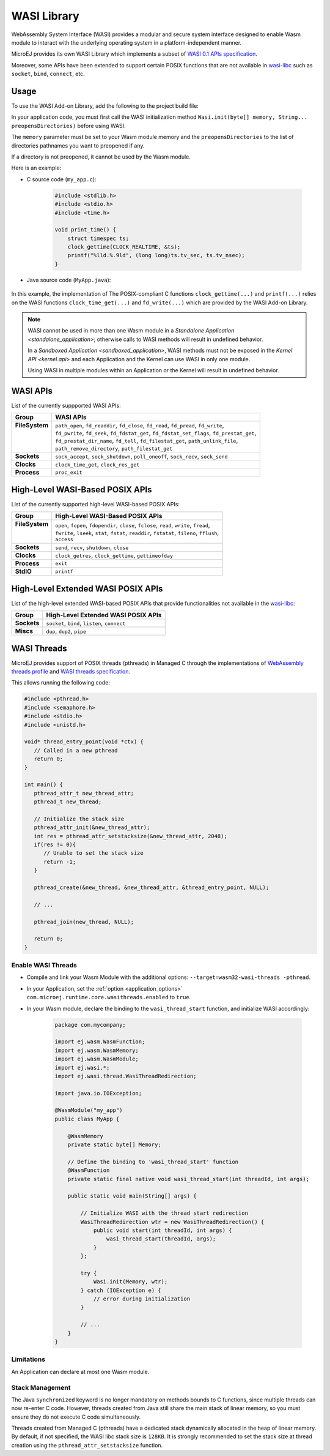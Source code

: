 .. _wasm.wasi:

WASI Library
============

WebAssembly System Interface (WASI) provides a modular and secure system interface designed to enable Wasm module to interact with the underlying operating system in a platform-independent manner.

MicroEJ provides its own WASI Library which implements a subset of `WASI 0.1 APIs specification <https://github.com/WebAssembly/WASI/blob/main/legacy/preview1/docs.md>`_.

Moreover, some APIs have been extended to support certain POSIX functions that are not available in `wasi-libc <https://github.com/WebAssembly/wasi-libc>`_ such as ``socket``, ``bind``, ``connect``, etc.

Usage
------

To use the WASI Add-on Library, add the following to the project build file:

.. tabs::

   .. tab:: Gradle (build.gradle.kts)

      .. code-block:: kotlin

         implementation("ej.library.runtime:wasi:0.1.0")

   .. tab:: MMM (module.ivy)

      .. code-block:: xml

         <dependency org="ej.library.runtime" name="wasi" rev="0.1.0"/>

In your application code, you must first call the WASI initialization method ``Wasi.init(byte[] memory, String... preopensDirectories)`` before using WASI.

The ``memory`` parameter must be set to your Wasm module memory and the ``preopensDirectories`` to the list of directories pathnames you want to preopened if any.

If a directory is not preopened, it cannot be used by the Wasm module.

Here is an example:

- C source code (``my_app.c``):

   .. code:: c

        #include <stdlib.h>
        #include <stdio.h>
        #include <time.h>      

        void print_time() {
            struct timespec ts;
            clock_gettime(CLOCK_REALTIME, &ts);
            printf("%lld.%.9ld", (long long)ts.tv_sec, ts.tv_nsec);
        }


- Java source code (``MyApp.java``):

   .. code-block:: java
        :emphasize-lines: 17

        package com.mycompany;
        import ej.wasm.WasmFunction;
        import ej.wasm.WasmMemory;
        import ej.wasm.WasmModule;
        import ej.wasi.Wasi;
        import java.io.IOException;

        @WasmModule("my_app")
        public class MyApp {

            @WasmMemory
            private static byte[] Memory;

            public static void main(String[] args) throws IOException {
            
                // Initialize WASI with the memory of my_app module and no preopened directories
                Wasi.init(Memory, null);

                // Call and the "print_time" Wasm function
                printTime();
            }

            @WasmFunction("print_time")
            public static native synchronized void printTime();

        }

In this example, the implementation of The POSIX-compliant C functions ``clock_gettime(...)`` and ``printf(...)`` relies on the WASI functions ``clock_time_get(...)`` and ``fd_write(...)`` which are provided by the WASI Add-on Library.

.. note:: 

  WASI cannot be used in more than one Wasm module in a `Standalone Application <standalone_application>`; otherwise calls to WASI methods will result in undefined behavior.

  In a `Sandboxed Application <sandboxed_application>`, WASI methods must not be exposed in the `Kernel API <kernel.api>` and each Application and the Kernel can use WASI in only one module.

  Using WASI in multiple modules within an Application or the Kernel will result in undefined behavior.


WASI APIs
---------

List of the currently suppported WASI APIs:

.. list of supported WASI APIs

+-----------------+----------------------------------------------------------------------------------------------+
| **Group**       | **WASI APIs**                                                                                |
+-----------------+----------------------------------------------------------------------------------------------+
|| **FileSystem** || ``path_open``, ``fd_readdir``, ``fd_close``, ``fd_read``, ``fd_pread``, ``fd_write``,       |
||                || ``fd_pwrite``, ``fd_seek``, ``fd_fdstat_get``, ``fd_fdstat_set_flags``, ``fd_prestat_get``, |
||                || ``fd_prestat_dir_name``, ``fd_tell``, ``fd_filestat_get``, ``path_unlink_file``,            |
||                || ``path_remove_directory``, ``path_filestat_get``                                            |
+-----------------+----------------------------------------------------------------------------------------------+
| **Sockets**     | ``sock_accept``, ``sock_shutdown``, ``poll_oneoff``, ``sock_recv``, ``sock_send``            |
+-----------------+----------------------------------------------------------------------------------------------+
| **Clocks**      | ``clock_time_get``, ``clock_res_get``                                                        |
+-----------------+----------------------------------------------------------------------------------------------+
| **Process**     | ``proc_exit``                                                                                |
+-----------------+----------------------------------------------------------------------------------------------+

High-Level WASI-Based POSIX APIs
--------------------------------

List of the currently supported high-level WASI-based POSIX APIs:

.. list of supported high-level WASI-based POSIX APIs

+-----------------+------------------------------------------------------------------------------------------------+
| **Group**       | **High-Level WASI-Based POSIX APIs**                                                           |
+-----------------+------------------------------------------------------------------------------------------------+
|| **FileSystem** || ``open``, ``fopen``, ``fdopendir``, ``close``, ``fclose``, ``read``, ``write``, ``fread``,    |
||                || ``fwrite``, ``lseek``, ``stat``, ``fstat``, ``readdir``, ``fstatat``, ``fileno``, ``fflush``, |
||                || ``access``                                                                                    |
+-----------------+------------------------------------------------------------------------------------------------+
| **Sockets**     | ``send``, ``recv``, ``shutdown``, ``close``                                                    |
+-----------------+------------------------------------------------------------------------------------------------+
| **Clocks**      | ``clock_getres``, ``clock_gettime``, ``gettimeofday``                                          |
+-----------------+------------------------------------------------------------------------------------------------+
| **Process**     | ``exit``                                                                                       |
+-----------------+------------------------------------------------------------------------------------------------+
| **StdIO**       | ``printf``                                                                                     |
+-----------------+------------------------------------------------------------------------------------------------+

High-Level Extended WASI POSIX APIs
-----------------------------------

List of the high-level extended WASI-based POSIX APIs that provide functionalities not available in the `wasi-libc <https://github.com/WebAssembly/wasi-libc>`_:

.. list of supported high-level extended WASI POSIX APIs

+-------------+-----------------------------------------------+
| **Group**   | **High-Level Extended WASI POSIX APIs**       |
+-------------+-----------------------------------------------+
| **Sockets** | ``socket``, ``bind``, ``listen``, ``connect`` |
+-------------+-----------------------------------------------+
| **Miscs**   | ``dup``, ``dup2``, ``pipe``                   |
+-------------+-----------------------------------------------+

.. _wasi.threads:

WASI Threads
------------

MicroEJ provides support of POSIX threads (pthreads) in Managed C through the implementations 
of `WebAssembly threads profile <https://github.com/WebAssembly/threads>`__ and `WASI threads specification <https://github.com/WebAssembly/wasi-threads>`__.

This allows running the following code:

.. code:: c

   #include <pthread.h>
   #include <semaphore.h>
   #include <stdio.h>
   #include <unistd.h>

   void* thread_entry_point(void *ctx) {
      // Called in a new pthread
      return 0;
   }

   int main() {
      pthread_attr_t new_thread_attr;
      pthread_t new_thread;

      // Initialize the stack size
      pthread_attr_init(&new_thread_attr);
      int res = pthread_attr_setstacksize(&new_thread_attr, 2048);
      if(res != 0){
         // Unable to set the stack size
         return -1;
      }

      pthread_create(&new_thread, &new_thread_attr, &thread_entry_point, NULL);

      // ...

      pthread_join(new_thread, NULL);

      return 0;
   }


Enable WASI Threads
~~~~~~~~~~~~~~~~~~~

- Compile and link your Wasm Module with the additional options: ``--target=wasm32-wasi-threads -pthread``.
- In your Application, set the :ref:`option <application_options>` ``com.microej.runtime.core.wasithreads.enabled`` to ``true``.
- In your Wasm module, declare the binding to the ``wasi_thread_start`` function, and initialize WASI accordingly:

   .. code:: java

      package com.mycompany;

      import ej.wasm.WasmFunction;
      import ej.wasm.WasmMemory;
      import ej.wasm.WasmModule;
      import ej.wasi.*;
      import ej.wasi.thread.WasiThreadRedirection;

      import java.io.IOException;

      @WasmModule("my_app")
      public class MyApp {

          @WasmMemory
          private static byte[] Memory;

          // Define the binding to 'wasi_thread_start' function
          @WasmFunction
          private static final native void wasi_thread_start(int threadId, int args);

          public static void main(String[] args) {

              // Initialize WASI with the thread start redirection
              WasiThreadRedirection wtr = new WasiThreadRedirection() {
                  public void start(int threadId, int args) {
                      wasi_thread_start(threadId, args);
                  }
              };

              try {
                  Wasi.init(Memory, wtr);
              } catch (IOException e) {
                  // error during initialization
              }

              // ...
          }
      }

Limitations
~~~~~~~~~~~

An Application can declare at most one Wasm module.

Stack Management
~~~~~~~~~~~~~~~~

The Java ``synchronized`` keyword is no longer mandatory on methods bounds to C functions, since multiple threads can now re-enter C code. 
However, threads created from Java still share the main stack of linear memory, so you must ensure they do not execute C code simultaneously.

Threads created from Managed C (pthreads) have a dedicated stack dynamically allocated in the heap of linear memory. 
By default, if not specified, the WASI libc stack size is ``128KB``. 
It is strongly recommended to set the stack size at thread creation using the ``pthread_attr_setstacksize`` function.

..
   | Copyright 2024-2025, MicroEJ Corp. Content in this space is free 
   for read and redistribute. Except if otherwise stated, modification 
   is subject to MicroEJ Corp prior approval.
   | MicroEJ is a trademark of MicroEJ Corp. All other trademarks and 
   copyrights are the property of their respective owners.
